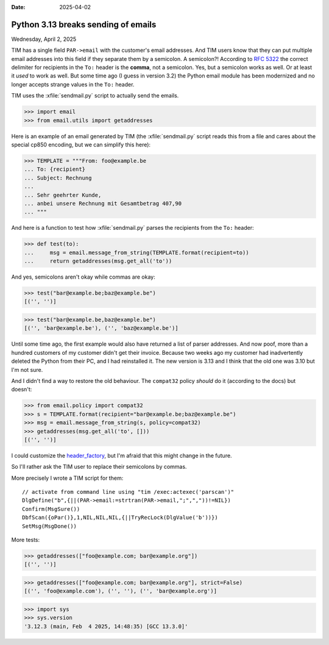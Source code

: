 :date: 2025-04-02

====================================
Python 3.13 breaks sending of emails
====================================

Wednesday, April 2, 2025

TIM has a single field ``PAR->email`` with the customer's email addresses. And
TIM users know that they can put multiple email addresses into this field if
they separate them by a semicolon. A semicolon?!  According to `RFC 5322
<https://www.rfc-editor.org/rfc/rfc5322#section-3.6.3>`__ the correct delimiter
for recipients in the ``To:`` header is the **comma**, not a semicolon. Yes, but
a semicolon works as well.  Or at least it *used* to work as well. But some time
ago (I guess in version 3.2) the Python email module has been modernized and no
longer accepts strange values in the ``To:`` header.

TIM uses the :xfile:`sendmail.py` script to actually send the emails.

>>> import email
>>> from email.utils import getaddresses

Here is an example of an email generated by TIM (the :xfile:`sendmail.py` script
reads this from a file and cares about the special cp850 encoding, but we can
simplify this here):

>>> TEMPLATE = """From: foo@example.be
... To: {recipient}
... Subject: Rechnung
...
... Sehr geehrter Kunde,
... anbei unsere Rechnung mit Gesamtbetrag 407,90
... """

And here is a function to test how :xfile:`sendmail.py` parses the recipients
from the ``To:`` header:

>>> def test(to):
...     msg = email.message_from_string(TEMPLATE.format(recipient=to))
...     return getaddresses(msg.get_all('to'))

And yes, semicolons aren't okay while commas are okay:

>>> test("bar@example.be;baz@example.be")
[('', '')]

>>> test("bar@example.be,baz@example.be")
[('', 'bar@example.be'), ('', 'baz@example.be')]

Until some time ago, the first example would also have returned a list of parser
addresses.  And now poof, more than a hundred customers of my customer didn't
get their invoice.  Because two weeks ago my customer had inadvertently deleted
the Python from their PC, and I had reinstalled it. The new version is 3.13 and
I think that the old one was 3.10 but I'm not sure.

And I didn't find a way to restore the old behaviour. The ``compat32`` policy
*should* do it (according to the docs) but doesn't:

>>> from email.policy import compat32
>>> s = TEMPLATE.format(recipient="bar@example.be;baz@example.be")
>>> msg = email.message_from_string(s, policy=compat32)
>>> getaddresses(msg.get_all('to', []))
[('', '')]

I could customize the `header_factory
<https://docs.python.org/3/library/email.policy.html#email.policy.EmailPolicy.header_factory>`__,
but I'm afraid that this might change in the future.

So I'll rather ask the TIM user to replace their semicolons by commas.

More precisely I wrote a TIM script for them::

  // activate from command line using "tim /exec:actexec('parscan')"
  DlgDefine("b",{||(PAR->email:=strtran(PAR->email,";",","))!=NIL})
  Confirm(MsgSure())
  DbfScan({oPar()},1,NIL,NIL,NIL,{||TryRecLock(DlgValue('b'))})
  SetMsg(MsgDone())



More tests:

>>> getaddresses(["foo@example.com; bar@example.org"])
[('', '')]

>>> getaddresses(["foo@example.com; bar@example.org"], strict=False)
[('', 'foo@example.com'), ('', ''), ('', 'bar@example.org')]

>>> import sys
>>> sys.version
'3.12.3 (main, Feb  4 2025, 14:48:35) [GCC 13.3.0]'
